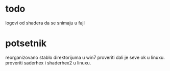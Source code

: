 
* todo
logovi od shadera da se snimaju u fajl

* potsetnik
reorganizovano stablo direktorijuma u win7 proveriti dali je seve ok u linuxu. 
proveriti saderhex i shaderhex2 u linuxu.
